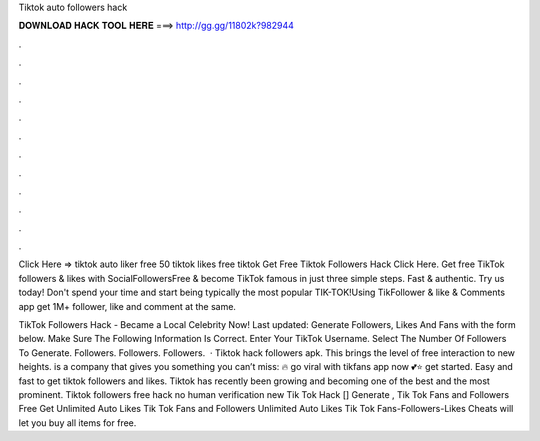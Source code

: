 Tiktok auto followers hack



𝐃𝐎𝐖𝐍𝐋𝐎𝐀𝐃 𝐇𝐀𝐂𝐊 𝐓𝐎𝐎𝐋 𝐇𝐄𝐑𝐄 ===> http://gg.gg/11802k?982944



.



.



.



.



.



.



.



.



.



.



.



.

Click Here =>  tiktok auto liker free 50 tiktok likes free tiktok Get Free Tiktok Followers Hack Click Here. Get free TikTok followers & likes with SocialFollowersFree & become TikTok famous in just three simple steps. Fast & authentic. Try us today! Don't spend your time and start being typically the most popular TIK-TOK!Using TikFollower & like & Comments app get 1M+ follower, like and comment at the same.

TikTok Followers Hack - Became a Local Celebrity Now! Last updated: Generate Followers, Likes And Fans with the form below. Make Sure The Following Information Is Correct. Enter Your TikTok Username. Select The Number Of Followers To Generate. Followers. Followers. Followers.  · Tiktok hack followers apk. This brings the level of free interaction to new heights.  is a company that gives you something you can’t miss: 🔥 go viral with tikfans app now 💕⭐ get started. Easy and fast to get tiktok followers and likes. Tiktok has recently been growing and becoming one of the best and the most prominent. Tiktok followers free hack no human verification new  Tik Tok Hack [] Generate , Tik Tok Fans and Followers Free Get Unlimited Auto Likes Tik Tok Fans and Followers Unlimited Auto Likes Tik Tok Fans-Followers-Likes Cheats will let you buy all items for free.
